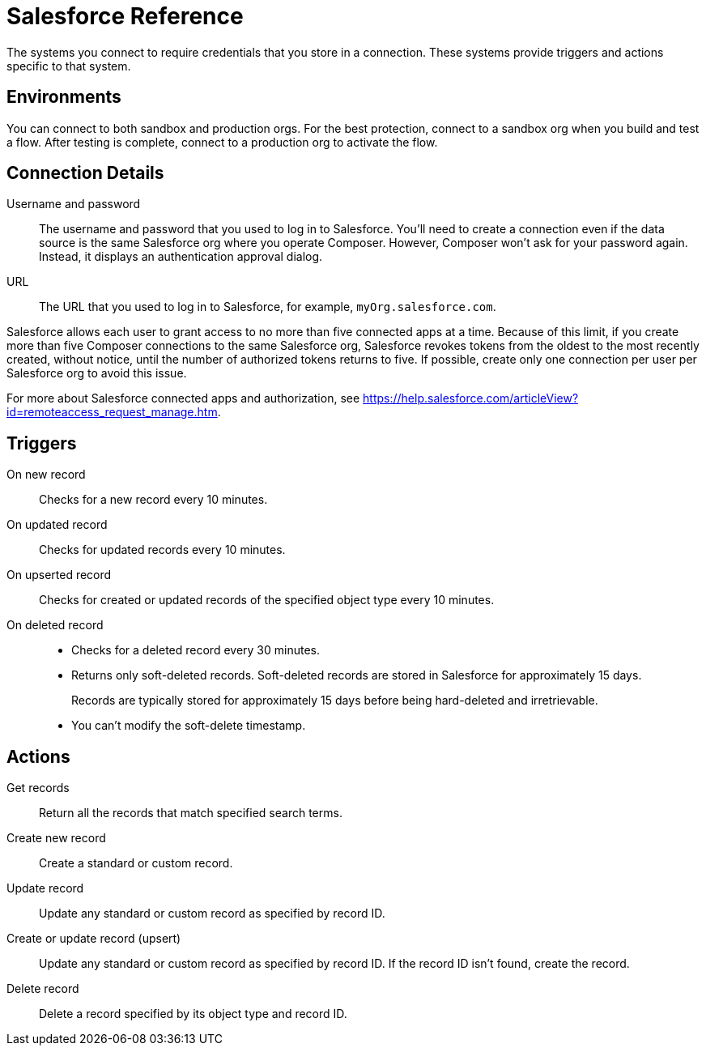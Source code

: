 = Salesforce Reference

The systems you connect to require credentials that you store in a connection.
These systems provide triggers and actions specific to that system.

== Environments

You can connect to both sandbox and production orgs.
For the best protection, connect to a sandbox org when you build and test a flow. After testing is complete, connect to a production org to activate the flow.

== Connection Details

Username and password::

The username and password that you used to log in to Salesforce.
You'll need to create a connection even if the data source is the same Salesforce org
where you operate Composer.
However, Composer won't ask for your password again. Instead, it displays an authentication approval dialog.

URL::

The URL that you used to log in to Salesforce, for example, `myOrg.salesforce.com`.

Salesforce allows each user to grant access to no more than five connected apps at a time.
Because of this limit, if you create more than five Composer connections to the same Salesforce org, Salesforce
revokes tokens from the oldest to the most recently created, without notice, until the number of authorized tokens returns to five.
If possible, create only one connection per user per Salesforce org to avoid this issue.

For more about Salesforce connected apps and authorization, see https://help.salesforce.com/articleView?id=remoteaccess_request_manage.htm.

== Triggers

On new record::

Checks for a new record every 10 minutes.

On updated record::

Checks for updated records every 10 minutes.

On upserted record::

Checks for created or updated records of the specified object type every 10 minutes.

On deleted record::

* Checks for a deleted record every 30 minutes.
* Returns only soft-deleted records. Soft-deleted records are stored in Salesforce for approximately 15 days.
+
Records are typically stored for approximately 15 days before being hard-deleted and irretrievable.
* You can't modify the soft-delete timestamp.

== Actions

Get records::

Return all the records that match specified search terms.

Create new record::

Create a standard or custom record.

Update record::

Update any standard or custom record as specified by record ID.

Create or update record (upsert)::

Update any standard or custom record as specified by record ID.
If the record ID isn't found, create the record.

Delete record::

Delete a record specified by its object type and record ID.
